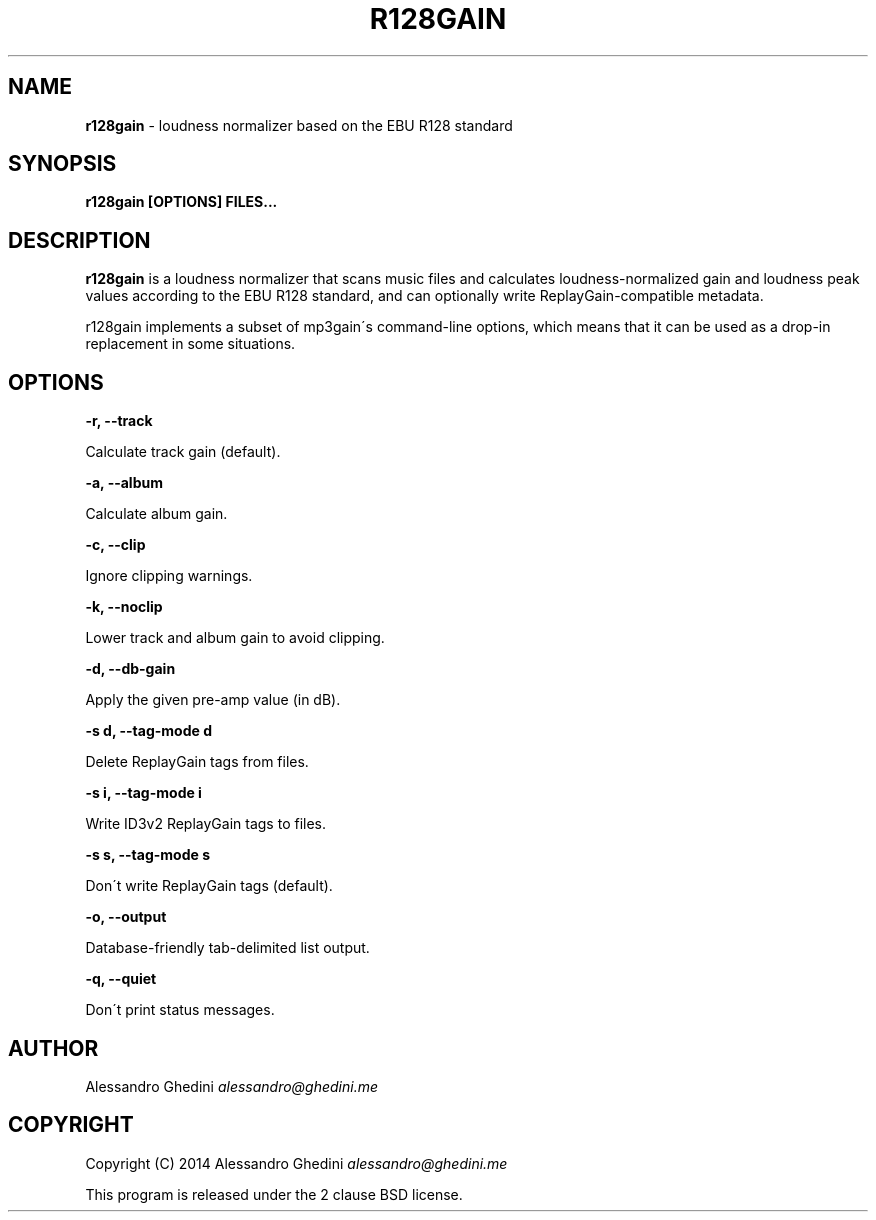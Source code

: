 .\" generated with Ronn/v0.7.3
.\" http://github.com/rtomayko/ronn/tree/0.7.3
.
.TH "R128GAIN" "1" "May 2014" "" ""
.
.SH "NAME"
\fBr128gain\fR \- loudness normalizer based on the EBU R128 standard
.
.SH "SYNOPSIS"
\fBr128gain [OPTIONS] FILES\.\.\.\fR
.
.SH "DESCRIPTION"
\fBr128gain\fR is a loudness normalizer that scans music files and calculates loudness\-normalized gain and loudness peak values according to the EBU R128 standard, and can optionally write ReplayGain\-compatible metadata\.
.
.P
r128gain implements a subset of mp3gain\'s command\-line options, which means that it can be used as a drop\-in replacement in some situations\.
.
.SH "OPTIONS"
\fB\-r, \-\-track\fR
.
.P
\~\~\~\~\~\~ Calculate track gain (default)\.
.
.P
\fB\-a, \-\-album\fR
.
.P
\~\~\~\~\~\~ Calculate album gain\.
.
.P
\fB\-c, \-\-clip\fR
.
.P
\~\~\~\~\~\~ Ignore clipping warnings\.
.
.P
\fB\-k, \-\-noclip\fR
.
.P
\~\~\~\~\~\~ Lower track and album gain to avoid clipping\.
.
.P
\fB\-d, \-\-db\-gain\fR
.
.P
\~\~\~\~\~\~ Apply the given pre\-amp value (in dB)\.
.
.P
\fB\-s d, \-\-tag\-mode d\fR
.
.P
\~\~\~\~\~\~ Delete ReplayGain tags from files\.
.
.P
\fB\-s i, \-\-tag\-mode i\fR
.
.P
\~\~\~\~\~\~ Write ID3v2 ReplayGain tags to files\.
.
.P
\fB\-s s, \-\-tag\-mode s\fR
.
.P
\~\~\~\~\~\~ Don\'t write ReplayGain tags (default)\.
.
.P
\fB\-o, \-\-output\fR
.
.P
\~\~\~\~\~\~ Database\-friendly tab\-delimited list output\.
.
.P
\fB\-q, \-\-quiet\fR
.
.P
\~\~\~\~\~\~ Don\'t print status messages\.
.
.SH "AUTHOR"
Alessandro Ghedini \fIalessandro@ghedini\.me\fR
.
.SH "COPYRIGHT"
Copyright (C) 2014 Alessandro Ghedini \fIalessandro@ghedini\.me\fR
.
.P
This program is released under the 2 clause BSD license\.
